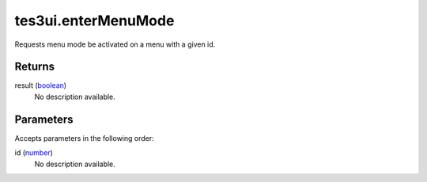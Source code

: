 tes3ui.enterMenuMode
====================================================================================================

Requests menu mode be activated on a menu with a given id.

Returns
----------------------------------------------------------------------------------------------------

result (`boolean`_)
    No description available.

Parameters
----------------------------------------------------------------------------------------------------

Accepts parameters in the following order:

id (`number`_)
    No description available.

.. _`boolean`: ../../../lua/type/boolean.html
.. _`number`: ../../../lua/type/number.html
